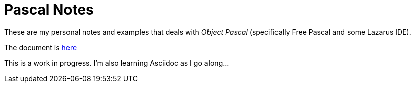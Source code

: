 = Pascal Notes

These are my personal notes and examples that deals with _Object Pascal_ (specifically Free Pascal and some Lazarus IDE).

The document is https://github.com/williamhunter/pascal_notes-and-examples/blob/master/pascal-notes.adoc[here]

[Note]
This is a work in progress. I'm also learning Asciidoc as I go along...
